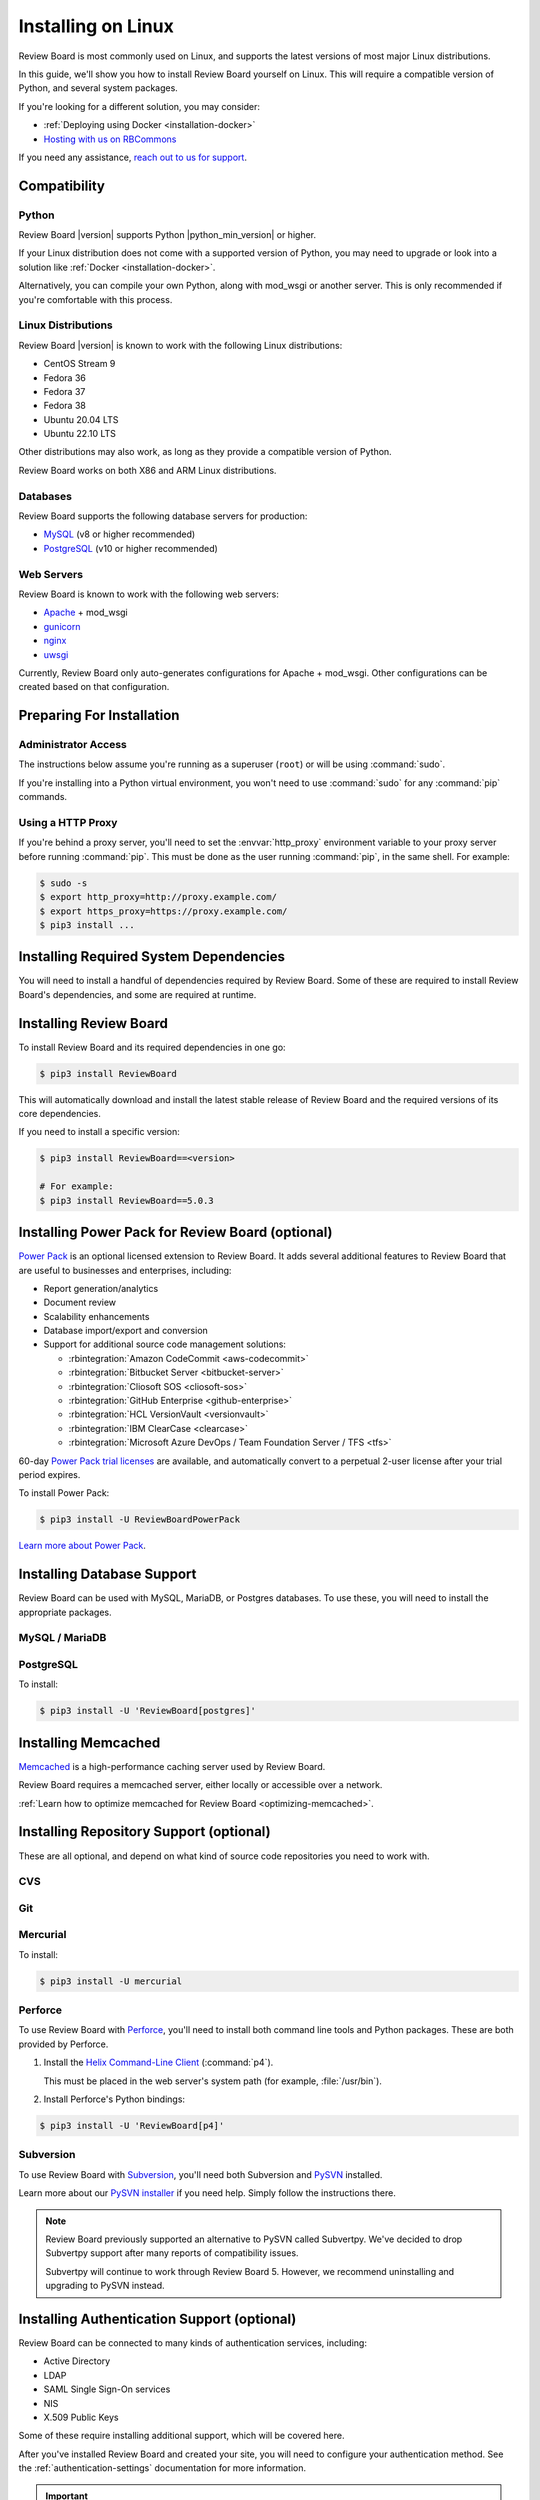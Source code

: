 .. _installation-linux:

===================
Installing on Linux
===================

Review Board is most commonly used on Linux, and supports the latest versions
of most major Linux distributions.

In this guide, we'll show you how to install Review Board yourself on Linux.
This will require a compatible version of Python, and several system packages.

If you're looking for a different solution, you may consider:

* :ref:`Deploying using Docker <installation-docker>`
* `Hosting with us on RBCommons <RBCommons_>`_

If you need any assistance, `reach out to us for support <support_>`_.


.. _RBCommons: https://rbcommons.com
.. _support: https://www.reviewboard.org/support/


Compatibility
=============


.. _supported-python:

Python
------

Review Board |version| supports Python |python_min_version| or higher.

If your Linux distribution does not come with a supported version of Python,
you may need to upgrade or look into a solution like :ref:`Docker
<installation-docker>`.

Alternatively, you can compile your own Python, along with mod_wsgi or
another server. This is only recommended if you're comfortable with this
process.


.. _supported-linux-distros:

Linux Distributions
-------------------

Review Board |version| is known to work with the following Linux
distributions:

* CentOS Stream 9
* Fedora 36
* Fedora 37
* Fedora 38
* Ubuntu 20.04 LTS
* Ubuntu 22.10 LTS

Other distributions may also work, as long as they provide a compatible
version of Python.

Review Board works on both X86 and ARM Linux distributions.


.. _supported-databases:

Databases
---------

..
    Update supported databases on release based on:

    https://code.djangoproject.com/wiki/SupportedDatabaseVersions


Review Board supports the following database servers for production:

* MySQL_ (v8 or higher recommended)
* PostgreSQL_ (v10 or higher recommended)

.. _MySQL: https://www.mysql.com/
.. _PostgreSQL: https://www.postgresql.org/


Web Servers
-----------

Review Board is known to work with the following web servers:

* Apache_ + mod_wsgi
* gunicorn_
* nginx_
* uwsgi_

Currently, Review Board only auto-generates configurations for Apache +
mod_wsgi. Other configurations can be created based on that configuration.

.. _Apache: https://www.apache.org/
.. _gunicorn: https://gunicorn.org/
.. _nginx: https://www.nginx.com/
.. _uwsgi: https://uwsgi-docs.readthedocs.io/


Preparing For Installation
==========================

Administrator Access
--------------------

The instructions below assume you're running as a superuser (``root``) or
will be using :command:`sudo`.

If you're installing into a Python virtual environment, you won't need to use
:command:`sudo` for any :command:`pip` commands.


.. _linux-http-proxy:

Using a HTTP Proxy
------------------

If you're behind a proxy server, you'll need to set the :envvar:`http_proxy`
environment variable to your proxy server before running :command:`pip`. This
must be done as the user running :command:`pip`, in the same shell. For
example:

.. code-block:: console

    $ sudo -s
    $ export http_proxy=http://proxy.example.com/
    $ export https_proxy=https://proxy.example.com/
    $ pip3 install ...


Installing Required System Dependencies
=======================================

You will need to install a handful of dependencies required by Review Board.
Some of these are required to install Review Board's dependencies, and some
are required at runtime.

.. tabs::

   .. code-tab:: console Debian/Ubuntu

      $ apt-get install build-essential python3-dev python3-pip \
                        libffi-dev libjpeg-dev libssl-dev patch \
                        libxml2-dev libxmlsec1-dev libxmlsec1-openssl

   .. code-tab:: console RHEL/Fedora/CentOS

      $ yum install gcc python3-devel libffi-devel openssl-devel patch perl \
                    libxml2-devel xmlsec1-devel xmlsec1-openssl-devel \
                    libtool-ltdl-devel


Installing Review Board
=======================

To install Review Board and its required dependencies in one go:

.. code-block:: console

    $ pip3 install ReviewBoard


This will automatically download and install the latest stable release of
Review Board and the required versions of its core dependencies.

If you need to install a specific version:

.. code-block:: console

   $ pip3 install ReviewBoard==<version>

   # For example:
   $ pip3 install ReviewBoard==5.0.3


Installing Power Pack for Review Board (optional)
=================================================

`Power Pack`_ is an optional licensed extension to Review Board. It adds
several additional features to Review Board that are useful to businesses and
enterprises, including:

* Report generation/analytics
* Document review
* Scalability enhancements
* Database import/export and conversion
* Support for additional source code management solutions:

  * :rbintegration:`Amazon CodeCommit <aws-codecommit>`
  * :rbintegration:`Bitbucket Server <bitbucket-server>`
  * :rbintegration:`Cliosoft SOS <cliosoft-sos>`
  * :rbintegration:`GitHub Enterprise <github-enterprise>`
  * :rbintegration:`HCL VersionVault <versionvault>`
  * :rbintegration:`IBM ClearCase <clearcase>`
  * :rbintegration:`Microsoft Azure DevOps / Team Foundation Server / TFS
    <tfs>`

60-day `Power Pack trial licenses`_ are available, and automatically convert
to a perpetual 2-user license after your trial period expires.

To install Power Pack:

.. code-block:: console

    $ pip3 install -U ReviewBoardPowerPack


`Learn more about Power Pack <Power Pack_>`_.


.. _Power Pack: https://www.reviewboard.org/powerpack/
.. _Power Pack trial licenses: https://www.reviewboard.org/powerpack/trial/


Installing Database Support
===========================

Review Board can be used with MySQL, MariaDB, or Postgres databases. To use
these, you will need to install the appropriate packages.


MySQL / MariaDB
---------------

.. tabs::

   .. code-tab:: console Debian/Ubuntu

      $ apt-get install libmysqlclient-dev
      $ pip3 install -U 'ReviewBoard[mysql]'

   .. code-tab:: console RHEL/Fedora/CentOS

      $ yum install mariadb-connector-c-devel
      $ pip3 install -U 'ReviewBoard[mysql]'


PostgreSQL
----------

To install:

.. code-block:: console

    $ pip3 install -U 'ReviewBoard[postgres]'


.. index:: memcached

Installing Memcached
====================

Memcached_ is a high-performance caching server used by Review Board.

Review Board requires a memcached server, either locally or accessible over a
network.

.. tabs::

   .. code-tab:: console Debian/Ubuntu

      $ apt-get install memcached

   .. code-tab:: console RHEL/Fedora/CentOS

      $ yum install memcached

:ref:`Learn how to optimize memcached for Review Board
<optimizing-memcached>`.


.. _memcached: https://memcached.org/


Installing Repository Support (optional)
========================================

These are all optional, and depend on what kind of source code repositories
you need to work with.


.. _installing-cvs:

CVS
---

.. tabs::

   .. code-tab:: console Debian/Ubuntu

      $ apt-get install cvs

   .. code-tab:: console RHEL/Fedora/CentOS

      $ yum install cvs


.. _CVS: http://www.nongnu.org/cvs/


.. _installing-git:

Git
---

.. tabs::

   .. code-tab:: console Debian/Ubuntu

      $ apt-get install git

   .. code-tab:: console RHEL/Fedora/CentOS

      $ yum install git


.. _installing-mercurial:

Mercurial
---------

To install:

.. code-block:: console

    $ pip3 install -U mercurial


.. _installing-perforce:

Perforce
--------

To use Review Board with Perforce_, you'll need to install both command
line tools and Python packages. These are both provided by Perforce.

1. Install the `Helix Command-Line Client`_ (:command:`p4`).

   This must be placed in the web server's system path (for example,
   :file:`/usr/bin`).

2. Install Perforce's Python bindings:

.. code-block:: console

    $ pip3 install -U 'ReviewBoard[p4]'


.. _Helix Command-Line Client:
   https://www.perforce.com/downloads/helix-command-line-client-p4
.. _Perforce: https://www.perforce.com/


.. _installing-svn:

Subversion
----------

To use Review Board with Subversion_, you'll need both Subversion and
PySVN_ installed.

.. tabs::

   .. code-tab:: console Debian/Ubuntu

      $ apt-get install subversion python3-svn

   .. code-tab:: console RHEL/Fedora/CentOS

      $ yum install subversion subversion-devel
      $ pip3 install wheel
      $ curl https://pysvn.reviewboard.org | python3


Learn more about our `PySVN installer`_ if you need help. Simply follow the
instructions there.


.. note::

   Review Board previously supported an alternative to PySVN called
   Subvertpy. We've decided to drop Subvertpy support after many reports
   of compatibility issues.

   Subvertpy will continue to work through Review Board 5. However, we
   recommend uninstalling and upgrading to PySVN instead.


.. _PySVN installer: https://github.com/reviewboard/pysvn-installer
.. _PySVN: docs/manual/admin/installation/linux.rst
.. _Subversion: https://subversion.apache.org/


Installing Authentication Support (optional)
============================================

Review Board can be connected to many kinds of authentication services,
including:

* Active Directory
* LDAP
* SAML Single Sign-On services
* NIS
* X.509 Public Keys

Some of these require installing additional support, which will be covered
here.

After you've installed Review Board and created your site, you will need to
configure your authentication method. See the :ref:`authentication-settings`
documentation for more information.

.. important::

   During setup, you will be asked to create an administrator user. This
   user will be set up as a "local user", so that it can always log into
   Review Board.

   Please choose a username that *not* already in your existing
   authentication service, to avoid any trouble logging in.


LDAP / Active Directory
-----------------------

To install:

.. code-block:: console

    $ pip3 install -U 'ReviewBoard[ldap]'


SAML Single Sign-On
-------------------

To install:

.. code-block:: console

    $ pip3 install -U 'ReviewBoard[saml]'


Installing CDN Support (optional)
=================================

Review Board can optionally use various cloud services to store uploaded file
attachments, keeping them out of local storage.

After you've installed Review Board and created your site, you will need to
configure your cloud storage method. See the :ref:`file-storage-settings`
documentation for more information.


.. _linux-installing-amazon-s3-support:

Amazon S3
---------

To install:

.. code-block:: console

    $ pip3 install -U 'ReviewBoard[s3]'


`Learn more about Amazon S3 <https://aws.amazon.com/s3/>`_.


OpenStack Swift
---------------

To install:

.. code-block:: console

    $ pip3 install -U 'ReviewBoard[swift]'


`Learn more about OpenStack Swift
<https://docs.openstack.org/swift/latest/>`_.


Installation is Complete! Next...
=================================

Congratulations on installing Review Board!

The next step is to create a :term:`site directory`. This directory will
contain your configuration, data files, file attachments, static media files
(CSS, JavaScript, and images), and more.

You can have multiple site directories on the same server, each serving a
separate Review Board install.

Let's create your first site directory. Continue on to :ref:`creating-sites`.


.. _CentOS Stream: https://www.centos.org/
.. _Debian: https://www.debian.org/
.. _Fedora: https://getfedora.org/
.. _Red Hat Enterprise: https://www.redhat.com/en
.. _Ubuntu: https://www.ubuntu.com/
